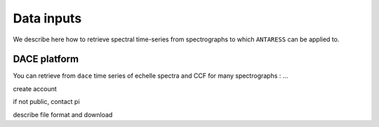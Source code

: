 .. raw:: html

    <style> .orange {color:DarkOrange} </style>

.. role:: orange

.. raw:: html

    <style> .green {color:green} </style>

.. role:: green

Data inputs
===========

We describe here how to retrieve spectral time-series from spectrographs to which ``ANTARESS`` can be applied to.

DACE platform
-------------

You can retrieve from ``dace`` time series of echelle spectra and CCF for many spectrographs : ...

create account

if not public, contact pi

describe file format and download